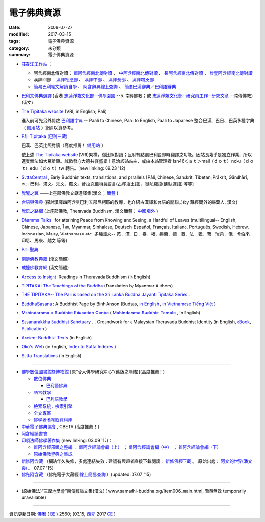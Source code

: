 =============
電子佛典資源
=============

:date: 2008-07-27
:modified: 2017-03-15
:tags: 電子佛典資源
:category: 未分類
:summary: 電子佛典資源

- `莊春江工作站 <http://agama.buddhason.org/>`_ ：

  * 阿含經南北傳對讀： `雜阿含經南北傳對讀 <http://agama.buddhason.org/SA/index.htm>`_ 、 `中阿含經南北傳對讀 <http://agama.buddhason.org/MA/index.htm>`_ 、 `長阿含經南北傳對讀 <http://agama.buddhason.org/DA/index.htm>`_ 、 `增壹阿含經南北傳對讀 <http://agama.buddhason.org/AA/index.htm>`_ 

  * 漢譯四部： `漢譯相應部 <http://agama.buddhason.org/SN/index.htm>`_ 、 `漢譯中部 <http://agama.buddhason.org/MN/index.htm>`_ 、 `漢譯長部 <http://agama.buddhason.org/DN/index.htm>`_ 、 `漢譯增支部 <http://agama.buddhason.org/AN/index.htm>`_ 

  * `簡易巴利經文解讀自學 <http://agama.buddhason.org/study/index.htm>`_ 、 `阿含辭典線上查詢 <http://agama.buddhason.org/ad/index.htm>`_ 、 `簡要巴漢辭典／巴利語辭典 <http://agama.buddhason.org/study/note.htm>`_  

- `巴利文佛典選譯 <http://www.chilin.edu.hk/edu/report_section.asp?section_id=5>`_ (香港 `志蓮淨苑文化部--佛學園圃 <http://www.chilin.edu.hk/edu/report.asp>`_ --5. 南傳佛教；或 `志蓮淨苑文化部--研究員工作--研究文章 <http://www.chilin.edu.hk/edu/work_paragraph.asp>`_ --南傳佛教)(漢文)

- `The Tipitaka website <http://www.tipitaka.org/>`__ (VRI, in English; Pali)

  進入前可先另外開啟 `巴利語字典 <http://dictionary.online-dhamma.net/>`__ -- Paali to Chinese, Paali to English, Paali to Japanese 整合巴漢、巴日、巴英多種字典（ `備用站 <http://palidictionary.appspot.com/>`__ ）網頁以資參考。

- `Pāḷi Tipiṭaka (巴利三藏) <http://tipitaka.sutta.org/>`__ 

  巴漢、巴英比照對讀（高度推薦！ `備用站 <http://epalitipitaka.appspot.com/>`__ ） 

  依上述 `The Tipitaka website <http://www.tipitaka.org/>`__ (VRI)架構，做比照對讀；且附有點選巴利語即時翻譯之功能。因站長幾乎是獨立作業，所以進度無法如大眾所願。誠徵發心大德共襄盛舉！意洽該站站主，或由本站管理者 lsn46＜ａｔ＞mail（ｄｏｔ）ncku（ｄｏｔ）edu（ｄｏｔ）tw 轉告。(new linking: 09.23 '12)

- `SuttaCentral <https://suttacentral.net/>`_ , Early Buddhist texts, translations, and parallels [Pāli, Chinese, Sanskrit, Tibetan, Prākrit, Gāndhārī, etc. 巴利、漢文、梵文、藏文、普拉克里特諸語言(古印度土語)、犍陀羅語(健馱邏語) 等等]

- `覺醒之翼 <http://www.theravadacn.org/DhammaIndex2.htm>`_ ——上座部佛教文獻選譯集(漢文； `簡體 <http://www.theravadacn.org/>`__ )

- `台語與佛典 <http://yifertw.blogspot.com/>`_ (探討漢譯四阿含與巴利五部尼柯耶的教導，也介紹古漢譯和台語的關聯。)(by 藏經閣外的掃葉人, 漢文)

- `覺悟之路網 <http://dhamma.sutta.org/>`_ (上座部佛教, Theravada Buddhism, 漢文簡體； `中國境外 <http://anicca.online-dhamma.net/>`__ )

- `Dhamma Talks <http://www.dhammatalks.net/>`__ , for attaining Peace from Knowing and Seeing, a Handful of Leaves (multilingual-- English, Chinese, Japanese, ไทย, Myanmar, Sinhalese, Deutsch, Español, Français, Italiano, Português, Swedish, Hebrew, Indonesian, Malay, Vietnamese etc. 多種語文-- 英、漢、日、泰、緬、錫蘭、德、西、法、義、葡、瑞典、俄、希伯來、印尼、馬來、越文 等等)

- `Pali 聖典 <https://sites.google.com/site/palishengdian/>`__

- `南傳佛教典籍 <http://www.fodian.net/nanchuan/nanchuan.htm>`__ (漢文簡體)

- `戒幢佛教育網 <http://www.jcedu.org/dispdir.php?class=001260>`_ (漢文簡體)

- `Access to Insight <http://www.accesstoinsight.org/>`_ :Readings in Theravada Buddhism (in English)

- `TIPITAKA: The Teachings of the Buddha <http://www.myanmarnet.net/nibbana/tipitaka/suttas.htm>`__ (Translation by Myanmar Authors)

- `THE TIPITAKA-- The Pali is based on the Sri Lanka Buddha Jayanti Tipitaka Series <http://metta.lk/tipitaka/>`__ .

- `BuddhaSasana <http://www.budsas.net/>`_ : A Buddhist Page by Binh Anson (Budsas, `in English <http://www.budsas.net/ebud/ebidx.htm>`__ , `in Vietnamese Tiếng Việt <http://www.budsas.net/uni/index.htm>`__ )

- `Mahindarama e-Buddhist Education Centre <http://www.mahindaramatemple.com/e-service/e-mbec.htm>`__ ( `Mahindarama Buddhist Temple <http://www.mahindaramatemple.com/>`_ , in English)

- `Sasanarakkha Buddhist Sanctuary <http://www.sasanarakkha.org/>`_ ... Groundwork for a Malaysian Theravada Buddhist Identity (in English, `eBook <http://www.sasanarakkha.org/ebook/ebook.html>`__, `Publication <http://www.sasanarakkha.org/publication.html>`__ )

- `Ancient Buddhist Texts <http://www.ancient-buddhist-texts.net/index.htm>`__ (in English)

- `Obo's Web <http://obo.genaud.net/index.htm>`__ (in English, `Index to Sutta Indexes <http://obo.genaud.net/backmatter/indexes/sutta/sutta_toc.htm>`__ )

- `Sutta Translations <http://www.leighb.com/suttas.htm>`__ (in English)

------

- `佛學數位圖書館暨博物館 <http://buddhism.lib.ntu.edu.tw/>`_ [原"台大佛學研究中心"(舊版之聯結)](高度推薦！) 

  * `數位佛典 <http://buddhism.lib.ntu.edu.tw/sutra/>`__

    * `巴利語佛典 <http://buddhism.lib.ntu.edu.tw/sutra/pali/index.jsp>`__

  * `語言教學 <http://buddhism.lib.ntu.edu.tw/lesson/>`__

    * `巴利語教學 <http://buddhism.lib.ntu.edu.tw/lesson/pali/lesson_pali1.jsp>`__

  * `檢索系統．檢索引擎 <http://buddhism.lib.ntu.edu.tw/DLMBS/search/default.jsp>`_ 

  * `全文專區 <http://buddhism.lib.ntu.edu.tw/fulltext/>`__

  * `佛學著者權威資料庫 <http://buddhism.lib.ntu.edu.tw/author/index.jsp>`__ 

- `中華電子佛典協會 <http://www.cbeta.org/>`_ , CBETA (高度推薦！)

- `阿含經讀書會 <https://sites.google.com/site/nckujrcs/du-shu-hui>`__

- `印順法師佛學著作集 <http://ipad.yinshun.org.tw/>`_ (new linking: 03.09 '12)：

  * `雜阿含經部類之整編 <http://www.mahabodhi.org/files/yinshun/39/yinshun39-00.html>`__ ： `雜阿含經論會編（上） <http://www.mahabodhi.org/files/yinshun/36/yinshun36-00.html>`__ ； `雜阿含經論會編（中） <http://www.mahabodhi.org/files/yinshun/37/yinshun37-00.html>`__ ； `雜阿含經論會編（下） <http://www.mahabodhi.org/files/yinshun/38/yinshun38-00.html>`__

  * `原始佛教聖典之集成 <http://www.mahabodhi.org/files/yinshun/33/yinshun33-00.html>`__

- `新修阿含藏 <http://a-vun.myweb.hinet.net/02/A/AHG/index.html>`__ （網站年久失修，多處連結失效；建議有興趣者直接下載閱讀： `新修佛經下載 <https://skydrive.live.com/?cid=3AB1CB8A20E303FE&id=3AB1CB8A20E303FE!7741>`__ 。 原始出處： `阿文的世界(潘文良) <http://a-vun.myweb.hinet.net/>`__ 。 07.07 '15）

- `佛光阿含藏 <http://etext.fgs.org.tw/classical01.aspx>`__ （佛光電子大藏經 `線上簡易查詢 <http://etext.fgs.org.tw/search01.aspx?index=1>`__ ）(updated: 07.07 '15)

------

- (原始佛法)“三摩地學會”南傳經論文集(漢文)  ( www.samadhi-buddha.org/Item006_main.html, 暫時無效 temporarily unavailable) 

------

資訊更新日期: `佛曆 <http://zh.wikipedia.org/wiki/%E4%BD%9B%E6%9B%86>`_ ( `BE <http://en.wikipedia.org/wiki/Buddhist_calendar>`__ ) 2560; (03.15, `西元 <http://zh.wikipedia.org/wiki/%E5%85%AC%E5%85%83>`__ 2017 `CE <http://en.wikipedia.org/wiki/Common_Era>`__ )

..
  03.15 add: TIPITAKA: The Teachings of the Buddha (Translation by Myanmar Authors); THE TIPITAKA-- The Pali is based on the Sri Lanka Buddha Jayanti Tipitaka Series.
  03.12 2017 make rst; add: 莊春江工作站
             bak(remark): Access to Insight:Readings in Theravada Buddhism (Mirror site), These pages are copied by courtesy of Mr. John Bullitt, the webmaster of it. (version: 2014.01.21.13)(in English), 03.13 finish
  07.07 2015 rev. 新修阿含藏-- old: http://a-vun2.sg1001.myweb.hinet.net/02/A/AHG/index.html; add: 佛光阿含藏; 佛光大藏經-線上查詢old: http://etext.fgs.org.tw/etext6/search-2.htm
  05.08 2014 rev. Access to Insight version: old--[2008-07-24-22 (Thursday 24 July 2008]
  09.23 add:  (巴利三藏)-- 巴漢、巴英比照對讀
  07.21 add: 進入前可先另外開啟巴利語字典(整合巴漢、巴日、巴英多種字典（備用站一；　 備用站二 
  04.14 add: 台語與佛典, 巴利文佛典選譯(香港志蓮淨苑文化部--佛學園圃--5. 南傳佛教, 三摩地學會南傳經論文集
  03.09 2012 add: 印順法師佛學著作集</a> (new linking)  
                  新修阿含藏
                  阿含藏(佛光電子大藏經) 線上簡易查詢
             rev. 資訊更新; old: <h4>資訊更新日期: 97('08)/07/27</h4><br>
             del: 阿含藏(佛光電子大藏經) <a href="http://dblink.ncl.edu.tw/buddha/main_0a.htm/">
  07.28 2008
  <li><ahref="http://yscdv3.yinshun.org.tw/accelon/homepage.csp?db=yinshun&amp;bk=39&amp;toc=Z*&amp;t=-1465585234">雜阿含經論會編</a>; <ahref="http://yscdv3.yinshun.org.tw/accelon/homepage.csp?db=yinshun&amp;bk=28&amp;toc=Z*&amp;t=-1465585234">《原始佛教聖典之集成》</a>(from:<a href="http://www.yinshun.org.tw/firstpage.htm">印順導師文教基金會</a>導師全集光碟<a href="http://yscdv3.yinshun.org.tw/accelon/index.csp">網路版第3版</a>)<p>
  07.27 2008